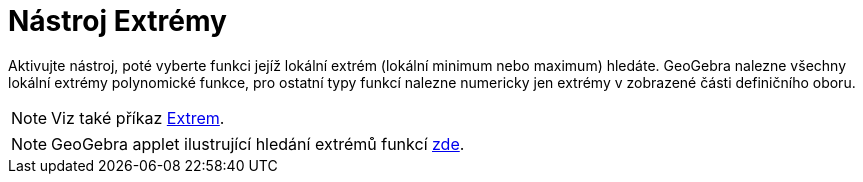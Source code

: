 = Nástroj Extrémy
:page-en: tools/Extremum
ifdef::env-github[:imagesdir: /en/modules/ROOT/assets/images]

Aktivujte nástroj, poté vyberte funkci jejíž lokální extrém (lokální minimum nebo maximum) hledáte. 
GeoGebra nalezne všechny lokální extrémy polynomické funkce, pro ostatní typy funkcí nalezne numericky jen extrémy v zobrazené části definičního oboru.

[NOTE]
====

Viz také příkaz xref:/commands/Extrem.adoc[Extrem].

====

[NOTE]
====

GeoGebra applet ilustrující hledání extrémů funkcí https://www.geogebra.org/m/adNf29qr#material/B5ASdCqV[zde].

====
